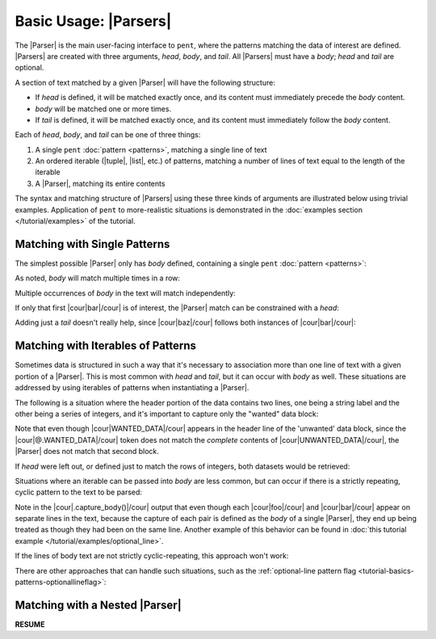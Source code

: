 .. Introducing the Parser semantics

Basic Usage: |Parsers|
======================

The |Parser| is the main user-facing interface to ``pent``,
where the patterns matching the data of interest
are defined. |Parsers| are created with three arguments,
*head*, *body*, and *tail*. All |Parsers| must have a *body*;
*head* and *tail* are optional.

A section of text matched by
a given |Parser| will have the following structure:

- If *head* is defined, it will be matched exactly once,
  and its content must immediately precede the *body* content.

- *body* will be matched one or more times.

- If *tail* is defined, it will be matched exactly once,
  and its content must immediately follow the *body* content.

Each of *head*, *body*, and *tail* can be one of three things:

1. A single ``pent`` :doc:`pattern <patterns>`,
   matching a single line of text

2. An ordered iterable (|tuple|, |list|, etc.) of patterns,
   matching a number of lines of text equal to the length
   of the iterable

3. A |Parser|, matching its entire contents

The syntax and matching structure of |Parsers| using
these three kinds of arguments are illustrated below
using trivial examples. Application of ``pent`` to
more-realistic situations is demonstrated in the
:doc:`examples section </tutorial/examples>` of the tutorial.


Matching with Single Patterns
-----------------------------

The simplest possible |Parser| only has *body* defined,
containing a single ``pent``
:doc:`pattern <patterns>`:

.. doctest:: single_patterns

    >>> prs = pent.Parser(body="@!.bar")
    >>> text = """foo
    ...           bar
    ...           baz"""
    >>> prs.capture_body(text)
    [[['bar']]]

As noted, *body* will match multiple times in a row:

.. doctest:: single_patterns

    >>> text = """foo
    ...           bar
    ...           bar
    ...           bar
    ...           baz"""
    >>> prs.capture_body(text)
    [[['bar'], ['bar'], ['bar']]]

Multiple occurrences of *body* in the text will match independently:

.. doctest:: single_patterns

    >>> text = """foo
    ...           bar
    ...           baz
    ...           bar
    ...           baz"""
    >>> prs.capture_body(text)
    [[['bar']], [['bar']]]

If only that first |cour|\ bar\ |/cour| is of interest,
the |Parser| match can be constrained with a *head*:

.. doctest:: single_patterns

    >>> prs_head = pent.Parser(head="@.foo", body="@!.bar")
    >>> prs_head.capture_body(text)
    [[['bar']]]

Adding just a *tail* doesn't really help, since
|cour|\ baz\ |/cour| follows both instances of
|cour|\ bar\ |/cour|:

.. doctest:: single_patterns

    >>> prs_tail = pent.Parser(body="@!.bar", tail="@.baz")
    >>> prs_tail.capture_body(text)
    [[['bar']], [['bar']]]


Matching with Iterables of Patterns
-----------------------------------

Sometimes data is structured in such a way that
it's necessary to association more than one line of text
with a given portion of a |Parser|. This is most
common with *head* and *tail*, but it can occur with
*body* as well. These situations are addressed
by using iterables of patterns when
instantiating a |Parser|.

The following is a situation where the header
portion of the data contains two lines, 
one being a string label and the other being a series
of integers, and it's
important to capture only the "wanted" data block:

.. doctest:: iterables

    >>> text = """WANTED_DATA
    ...           1    2     3
    ...           1.5  2.1   1.1
    ...           
    ...           UNWANTED_DATA
    ...           1    2     3
    ...           0.1  0.4   0.2
    ...           """
    >>> pent.Parser(
    ...     head=("@.WANTED_DATA", "#++i"),
    ...     body="#!++d"
    ... ).capture_body(text)
    [[['1.5', '2.1', '1.1']]]

Note that even though |cour|\ WANTED_DATA\ |/cour| appears in the header
line of the 'unwanted' data block, since the
|cour|\ @.WANTED_DATA\ |/cour| token does not match
the *complete* contents of |cour|\ UNWANTED_DATA\ |/cour|,
the |Parser| does not match that second block.

If *head* were left out, or defined just to match the
rows of integers, both datasets would be retrieved:

.. doctest:: iterables

    >>> pent.Parser(head="#++i", body="#!++d").capture_body(text)
    [[['1.5', '2.1', '1.1']], [['0.1', '0.4', '0.2']]]

Situations where an iterable can be passed into *body* are less common,
but can occur if there is a strictly repeating, cyclic pattern to the
text to be parsed:

.. doctest:: iterables

    >>> text_good = """DATA
    ...                foo
    ...                bar
    ...                foo
    ...                bar
    ...                foo
    ...                bar"""
    >>> prs = pent.Parser(
    ...     head="@.DATA",
    ...     body=("@!.foo", "@!.bar")
    ... )
    >>> prs.capture_body(text_good)
    [[['foo', 'bar'], ['foo', 'bar'], ['foo', 'bar']]]

Note in the |cour|\ .capture_body()\ |/cour| output that even though
each |cour|\ foo\ |/cour| and |cour|\ bar\ |/cour| appear on separate
lines in the text, because the capture of each pair is defined
as the *body* of a single |Parser|, they end up being treated as though
they had been on the same line. Another example of this behavior
can be found in :doc:`this tutorial example </tutorial/examples/optional_line>`.

If the lines of body text are not strictly cyclic-repeating,
this approach won't work:

.. doctest:: iterables

    >>> text_bad = """DATA
    ...               foo
    ...               bar
    ...               
    ...               foo
    ...               bar"""
    >>> prs.capture_body(text_bad)
    [[['foo', 'bar']]]

There are other approaches that can handle such situations,
such as the
:ref:`optional-line pattern flag <tutorial-basics-patterns-optionallineflag>`:

.. doctest:: iterables

    >>> pent.Parser(
    ...     head="? @.DATA",
    ...     body=("@!.foo", "@!.bar")
    ... ).capture_body(text_bad)
    [[['foo', 'bar']], [['foo', 'bar']]]


Matching with a Nested |Parser|
-------------------------------

**RESUME**
